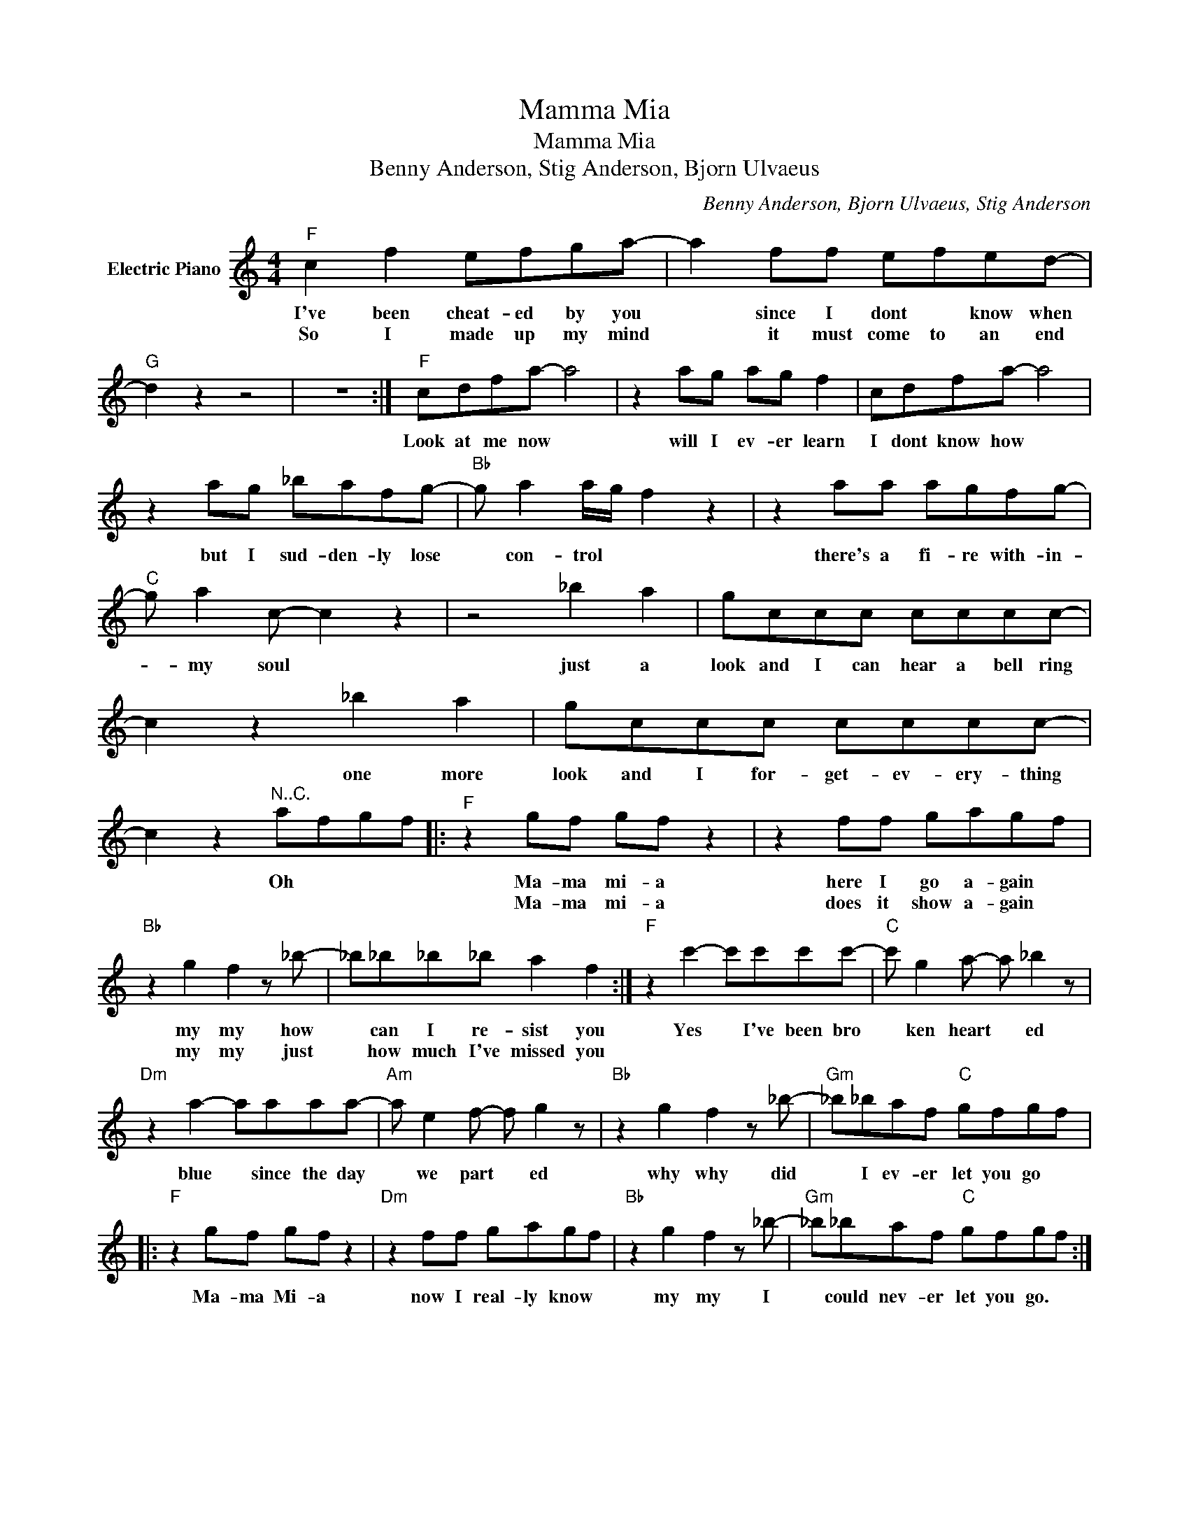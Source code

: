X:1
T:Mamma Mia
T:Mamma Mia
T:Benny Anderson, Stig Anderson, Bjorn Ulvaeus
C:Benny Anderson, Bjorn Ulvaeus, Stig Anderson
Z:All Rights Reserved
L:1/8
M:4/4
K:C
V:1 treble nm="Electric Piano"
%%MIDI program 4
V:1
"F" c2 f2 efga- | a2 ff efed- |"G" d2 z2 z4 | z8 :|"F" cdfa- a4 | z2 ag ag f2 | cdfa- a4 | %7
w: I've been cheat- ed by you|* since I dont * know when|||Look at me now *|will I ev- er learn|I dont know how *|
w: So I made up my mind|* it must come to an end||||||
 z2 ag _bafg- |"Bb" g a2 a/g/ f2 z2 | z2 aa agfg- |"C" g a2 c- c2 z2 | z4 _b2 a2 | gccc cccc- | %13
w: but I sud- den- ly lose|* con- trol * *|there's a fi- re with- in-|* my soul *|just a|look and I can hear a bell ring|
w: ||||||
 c2 z2 _b2 a2 | gccc cccc- | c2 z2"^N..C." afgf |:"F" z2 gf gf z2 | z2 ff gagf | %18
w: * one more|look and I for- get- ev- ery- thing|* Oh * * *|Ma- ma mi- a|here I go a- gain *|
w: |||Ma- ma mi- a|does it show a- gain *|
"Bb" z2 g2 f2 z _b- | _b_b_b_b a2 f2 :|"F" z2 c'2- c'c'c'c'- |"C" c' g2 a- a _b2 z | %22
w: my my how|* can I re- sist you|Yes * I've been bro|* ken heart * ed|
w: my my just|* how much I've missed you|||
"Dm" z2 a2- aaaa- |"Am" a e2 f- f g2 z |"Bb" z2 g2 f2 z _b- |"Gm" _b_baf"C" gfgf |: %26
w: blue * since the day|* we part * ed|why why did|* I ev- er let you go *|
w: ||||
"F" z2 gf gf z2 |"Dm" z2 ff gagf |"Bb" z2 g2 f2 z _b- |"Gm" _b_baf"C" gfgf :| %30
w: Ma- ma Mi- a|now I real- ly know *|my my I|* could nev- er let you go. *|
w: ||||

